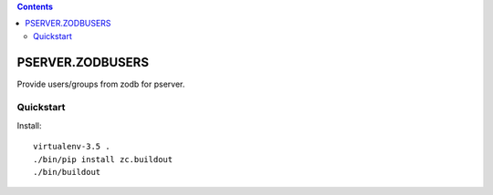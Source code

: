 .. contents::

PSERVER.ZODBUSERS
=================

Provide users/groups from zodb for pserver.


Quickstart
----------

Install::

  virtualenv-3.5 .
  ./bin/pip install zc.buildout
  ./bin/buildout
